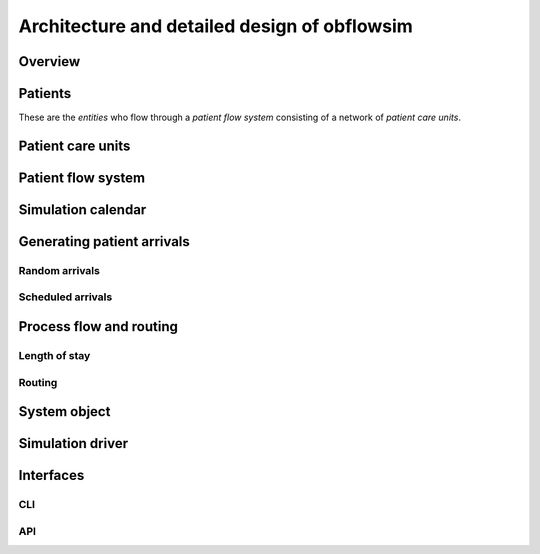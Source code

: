 Architecture and detailed design of obflowsim
==============================================

Overview
---------

Patients
--------------

These are the *entities* who flow through a *patient flow system*
consisting of a network of *patient care units*.

Patient care units
-------------------

Patient flow system
--------------------

Simulation calendar
--------------------


Generating patient arrivals
----------------------------



Random arrivals
^^^^^^^^^^^^^^^^


Scheduled arrivals
^^^^^^^^^^^^^^^^^^^

Process flow and routing
-------------------------

Length of stay
^^^^^^^^^^^^^^^


Routing
^^^^^^^^

System object
--------------

Simulation driver
------------------

Interfaces
-----------

CLI
^^^


API
^^^
